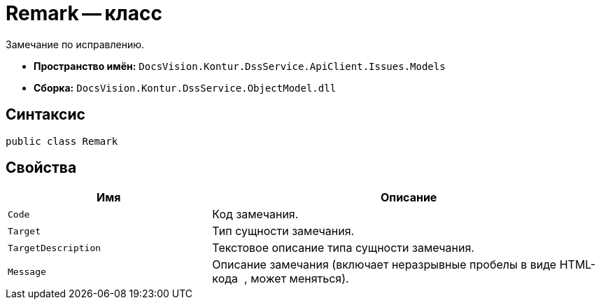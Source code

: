 = Remark -- класс

Замечание по исправлению.

* *Пространство имён:* `DocsVision.Kontur.DssService.ApiClient.Issues.Models`
* *Сборка:* `DocsVision.Kontur.DssService.ObjectModel.dll`

== Синтаксис

[source,csharp]
----
public class Remark
----

== Свойства

[cols="34,66",options="header"]
|===
|Имя |Описание

|`Code`
|Код замечания.

|`Target`
|Тип сущности замечания.

|`TargetDescription`
|Текстовое описание типа сущности замечания.

|`Message`
|Описание замечания (включает неразрывные пробелы в виде HTML-кода &nbsp;, может меняться).

|===

